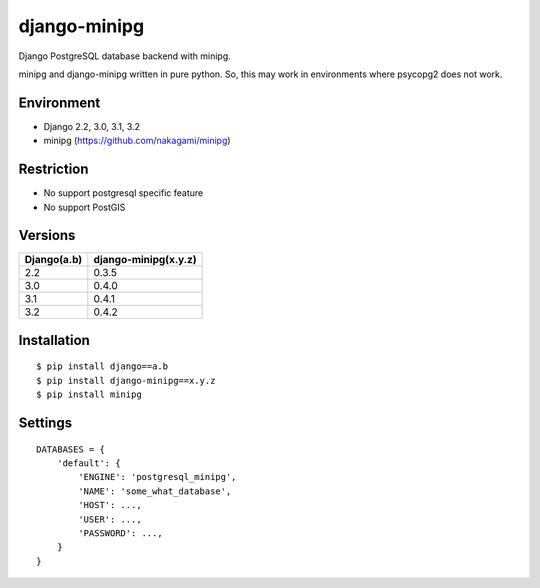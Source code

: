 django-minipg
==============

Django PostgreSQL database backend with minipg.

minipg and django-minipg written in pure python.
So, this may work in environments where psycopg2 does not work.

Environment
-------------

* Django 2.2, 3.0, 3.1, 3.2
* minipg (https://github.com/nakagami/minipg)

Restriction
-------------------

* No support postgresql specific feature
* No support PostGIS

Versions
--------------------

============= ======================
Django(a.b)   django-minipg(x.y.z)
============= ======================
2.2           0.3.5
3.0           0.4.0
3.1           0.4.1
3.2           0.4.2
============= ======================



Installation
------------

::

    $ pip install django==a.b
    $ pip install django-minipg==x.y.z
    $ pip install minipg

Settings
------------

::

    DATABASES = {
        'default': {
            'ENGINE': 'postgresql_minipg',
            'NAME': 'some_what_database',
            'HOST': ...,
            'USER': ...,
            'PASSWORD': ...,
        }
    }

